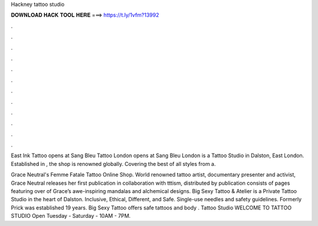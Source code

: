 Hackney tattoo studio



𝐃𝐎𝐖𝐍𝐋𝐎𝐀𝐃 𝐇𝐀𝐂𝐊 𝐓𝐎𝐎𝐋 𝐇𝐄𝐑𝐄 ===> https://t.ly/1vfm?13992



.



.



.



.



.



.



.



.



.



.



.



.

East Ink Tattoo opens at  Sang Bleu Tattoo London opens at  Sang Bleu London is a Tattoo Studio in Dalston, East London. Established in , the shop is renowned globally. Covering the best of all styles from a.

Grace Neutral's Femme Fatale Tattoo Online Shop. World renowned tattoo artist, documentary presenter and activist, Grace Neutral releases her first publication in collaboration with tttism, distributed by  publication consists of pages featuring over of Grace’s awe-inspiring mandalas and alchemical designs. Big Sexy Tattoo & Atelier is a Private Tattoo Studio in the heart of Dalston. Inclusive, Ethical, Different, and Safe. Single-use needles and safety guidelines. Formerly Prick was established 19 years. Big Sexy Tattoo offers safe tattoos and body . Tattoo Studio  WELCOME TO TATTOO STUDIO  Open Tuesday - Saturday - 10AM - 7PM.
